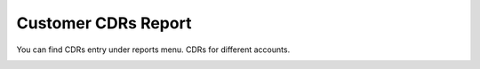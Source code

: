 =====================
Customer CDRs Report
=====================

You can find CDRs entry under reports menu. CDRs for different accounts.

.. image:: /Images/customer_cdr_reports.png
